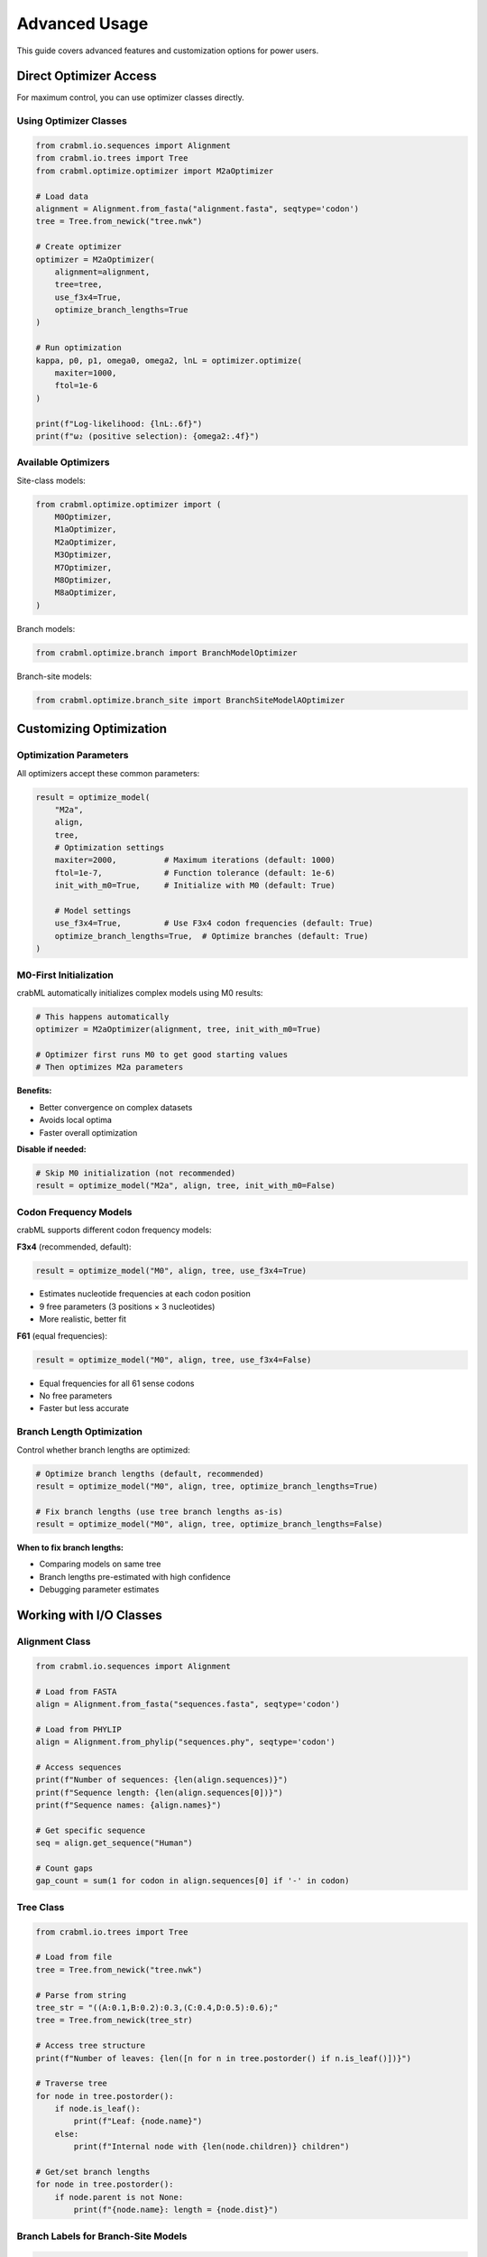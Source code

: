 Advanced Usage
==============

This guide covers advanced features and customization options for power users.

Direct Optimizer Access
-----------------------

For maximum control, you can use optimizer classes directly.

Using Optimizer Classes
~~~~~~~~~~~~~~~~~~~~~~~

.. code-block:: python

   from crabml.io.sequences import Alignment
   from crabml.io.trees import Tree
   from crabml.optimize.optimizer import M2aOptimizer

   # Load data
   alignment = Alignment.from_fasta("alignment.fasta", seqtype='codon')
   tree = Tree.from_newick("tree.nwk")

   # Create optimizer
   optimizer = M2aOptimizer(
       alignment=alignment,
       tree=tree,
       use_f3x4=True,
       optimize_branch_lengths=True
   )

   # Run optimization
   kappa, p0, p1, omega0, omega2, lnL = optimizer.optimize(
       maxiter=1000,
       ftol=1e-6
   )

   print(f"Log-likelihood: {lnL:.6f}")
   print(f"ω₂ (positive selection): {omega2:.4f}")

Available Optimizers
~~~~~~~~~~~~~~~~~~~~

Site-class models:

.. code-block:: python

   from crabml.optimize.optimizer import (
       M0Optimizer,
       M1aOptimizer,
       M2aOptimizer,
       M3Optimizer,
       M7Optimizer,
       M8Optimizer,
       M8aOptimizer,
   )

Branch models:

.. code-block:: python

   from crabml.optimize.branch import BranchModelOptimizer

Branch-site models:

.. code-block:: python

   from crabml.optimize.branch_site import BranchSiteModelAOptimizer

Customizing Optimization
-------------------------

Optimization Parameters
~~~~~~~~~~~~~~~~~~~~~~~

All optimizers accept these common parameters:

.. code-block:: python

   result = optimize_model(
       "M2a",
       align,
       tree,
       # Optimization settings
       maxiter=2000,          # Maximum iterations (default: 1000)
       ftol=1e-7,             # Function tolerance (default: 1e-6)
       init_with_m0=True,     # Initialize with M0 (default: True)

       # Model settings
       use_f3x4=True,         # Use F3x4 codon frequencies (default: True)
       optimize_branch_lengths=True,  # Optimize branches (default: True)
   )

M0-First Initialization
~~~~~~~~~~~~~~~~~~~~~~~

crabML automatically initializes complex models using M0 results:

.. code-block:: python

   # This happens automatically
   optimizer = M2aOptimizer(alignment, tree, init_with_m0=True)

   # Optimizer first runs M0 to get good starting values
   # Then optimizes M2a parameters

**Benefits:**

- Better convergence on complex datasets
- Avoids local optima
- Faster overall optimization

**Disable if needed:**

.. code-block:: python

   # Skip M0 initialization (not recommended)
   result = optimize_model("M2a", align, tree, init_with_m0=False)

Codon Frequency Models
~~~~~~~~~~~~~~~~~~~~~~

crabML supports different codon frequency models:

**F3x4** (recommended, default):

.. code-block:: python

   result = optimize_model("M0", align, tree, use_f3x4=True)

- Estimates nucleotide frequencies at each codon position
- 9 free parameters (3 positions × 3 nucleotides)
- More realistic, better fit

**F61** (equal frequencies):

.. code-block:: python

   result = optimize_model("M0", align, tree, use_f3x4=False)

- Equal frequencies for all 61 sense codons
- No free parameters
- Faster but less accurate

Branch Length Optimization
~~~~~~~~~~~~~~~~~~~~~~~~~~

Control whether branch lengths are optimized:

.. code-block:: python

   # Optimize branch lengths (default, recommended)
   result = optimize_model("M0", align, tree, optimize_branch_lengths=True)

   # Fix branch lengths (use tree branch lengths as-is)
   result = optimize_model("M0", align, tree, optimize_branch_lengths=False)

**When to fix branch lengths:**

- Comparing models on same tree
- Branch lengths pre-estimated with high confidence
- Debugging parameter estimates

Working with I/O Classes
-------------------------

Alignment Class
~~~~~~~~~~~~~~~

.. code-block:: python

   from crabml.io.sequences import Alignment

   # Load from FASTA
   align = Alignment.from_fasta("sequences.fasta", seqtype='codon')

   # Load from PHYLIP
   align = Alignment.from_phylip("sequences.phy", seqtype='codon')

   # Access sequences
   print(f"Number of sequences: {len(align.sequences)}")
   print(f"Sequence length: {len(align.sequences[0])}")
   print(f"Sequence names: {align.names}")

   # Get specific sequence
   seq = align.get_sequence("Human")

   # Count gaps
   gap_count = sum(1 for codon in align.sequences[0] if '-' in codon)

Tree Class
~~~~~~~~~~

.. code-block:: python

   from crabml.io.trees import Tree

   # Load from file
   tree = Tree.from_newick("tree.nwk")

   # Parse from string
   tree_str = "((A:0.1,B:0.2):0.3,(C:0.4,D:0.5):0.6);"
   tree = Tree.from_newick(tree_str)

   # Access tree structure
   print(f"Number of leaves: {len([n for n in tree.postorder() if n.is_leaf()])}")

   # Traverse tree
   for node in tree.postorder():
       if node.is_leaf():
           print(f"Leaf: {node.name}")
       else:
           print(f"Internal node with {len(node.children)} children")

   # Get/set branch lengths
   for node in tree.postorder():
       if node.parent is not None:
           print(f"{node.name}: length = {node.dist}")

Branch Labels for Branch-Site Models
~~~~~~~~~~~~~~~~~~~~~~~~~~~~~~~~~~~~~

.. code-block:: python

   # Label format: #0 = background, #1 = foreground, #2, #3, etc.

   tree_str = """
   (
       (human:0.1, chimp:0.1) #1 :0.2,    # Primate foreground
       (
           (mouse:0.15, rat:0.15) #0 :0.2,  # Rodent background
           dog:0.3 #0                        # Carnivore background
       ) :0.1
   ) ;
   """

   tree = Tree.from_newick(tree_str)
   result = optimize_branch_site_model("model-a", align, tree)

Result Object Details
---------------------

SiteModelResult
~~~~~~~~~~~~~~~

For site-class models (M0, M1a, M2a, M7, M8, M8a):

.. code-block:: python

   result = optimize_model("M2a", align, tree)

   # Basic attributes
   result.model_name     # "M2A"
   result.lnL            # Log-likelihood
   result.kappa          # Transition/transversion ratio
   result.n_params       # Number of parameters

   # Model-specific properties
   result.omega          # Single omega (M0 only)
   result.omegas         # List of omegas [ω₀, 1.0, ω₂]
   result.proportions    # Site class proportions [p₀, p₁, p₂]
   result.n_site_classes # Number of site classes

   # Raw parameters
   result.params         # Dict of all parameters

   # Optimized data
   result.tree          # Tree with optimized branch lengths
   result.alignment     # Original alignment

BranchModelResult
~~~~~~~~~~~~~~~~~

For branch models (free-ratio, multi-ratio):

.. code-block:: python

   result = optimize_branch_model("multi-ratio", align, tree)

   # Branch-specific omegas
   result.omega_dict           # {'omega0': 0.5, 'omega1': 2.3}
   result.foreground_omega     # omega1 (label #1)
   result.background_omega     # omega0 (label #0)

   # All omegas
   for name, omega in result.omega_dict.items():
       print(f"{name}: {omega:.3f}")

BranchSiteModelResult
~~~~~~~~~~~~~~~~~~~~~

For branch-site models (Model A):

.. code-block:: python

   result = optimize_branch_site_model("model-a", align, tree)

   # Site class omegas
   result.omega0                      # Conserved class
   result.omega2                      # Positive selection class

   # Proportions
   result.proportions                 # [p₀, p₁, p₂a, p₂b]
   result.foreground_positive_proportion  # p₂a + p₂b

   # Parameters
   result.params['p0']               # Proportion class 0
   result.params['p1']               # Proportion class 1

Performance Optimization
------------------------

Using Multiple Cores
~~~~~~~~~~~~~~~~~~~~

crabML automatically uses multiple cores for site-class models:

.. code-block:: python

   # Site classes are evaluated in parallel automatically
   result = optimize_model("M8", align, tree)

   # No configuration needed - Rust backend uses Rayon parallelism

For batch analysis of multiple genes:

.. code-block:: python

   from multiprocessing import Pool

   def analyze_gene(align_file):
       return optimize_model("M2a", align_file, tree)

   with Pool(8) as pool:
       results = pool.map(analyze_gene, alignment_files)

Memory Considerations
~~~~~~~~~~~~~~~~~~~~~

For large alignments:

.. code-block:: python

   # Memory usage ~ O(n_sequences × n_sites × n_site_classes)

   # For 100 sequences × 1000 codons × 10 site classes:
   # ~8 MB for likelihood arrays
   # ~1 MB for parameters
   # Total: ~10-20 MB per optimization

Debugging and Troubleshooting
------------------------------

Convergence Issues
~~~~~~~~~~~~~~~~~~

If optimization doesn't converge:

.. code-block:: python

   # Increase iterations
   result = optimize_model("M8", align, tree, maxiter=5000)

   # Relax tolerance
   result = optimize_model("M8", align, tree, ftol=1e-5)

   # Ensure M0 initialization is enabled
   result = optimize_model("M8", align, tree, init_with_m0=True)

Checking Convergence
~~~~~~~~~~~~~~~~~~~~

.. code-block:: python

   result = optimize_model("M2a", align, tree)

   if result.convergence_info:
       print(f"Converged: {result.convergence_info.get('success')}")
       print(f"Message: {result.convergence_info.get('message')}")
       print(f"Iterations: {result.convergence_info.get('nit')}")

Comparing with PAML
~~~~~~~~~~~~~~~~~~~

To verify results match PAML:

.. code-block:: python

   # Run crabML
   result = optimize_model("M2a", "alignment.phy", "tree.nwk")

   print(f"crabML lnL: {result.lnL:.6f}")
   print(f"crabML κ: {result.kappa:.4f}")
   print(f"crabML ω₂: {result.params['omega2']:.4f}")

   # Compare with PAML mlc output
   # Differences should be < 0.01 log-likelihood units

Custom Analysis Workflows
--------------------------

Batch Processing Multiple Genes
~~~~~~~~~~~~~~~~~~~~~~~~~~~~~~~~

.. code-block:: python

   from pathlib import Path
   import json

   # Process multiple alignment files
   align_dir = Path("alignments/")
   results = {}

   for align_file in align_dir.glob("*.fasta"):
       gene_name = align_file.stem

       try:
           result = optimize_model("M2a", str(align_file), "tree.nwk")
           results[gene_name] = {
               'lnL': result.lnL,
               'omega2': result.params.get('omega2'),
               'p2': result.proportions[2] if result.proportions else None
           }
       except Exception as e:
           print(f"Error processing {gene_name}: {e}")

   # Save results
   with open("results.json", "w") as f:
       json.dump(results, f, indent=2)

Comparing Multiple Models
~~~~~~~~~~~~~~~~~~~~~~~~~~

.. code-block:: python

   models = ["M0", "M1a", "M2a", "M7", "M8"]
   results = {}

   for model_name in models:
       result = optimize_model(model_name, align, tree)
       results[model_name] = {
           'lnL': result.lnL,
           'n_params': result.n_params,
           'AIC': -2 * result.lnL + 2 * result.n_params,
           'BIC': -2 * result.lnL + result.n_params * np.log(n_sites)
       }

   # Find best model by AIC
   best_model = min(results.items(), key=lambda x: x[1]['AIC'])
   print(f"Best model: {best_model[0]}")

Parameter Scanning
~~~~~~~~~~~~~~~~~~

.. code-block:: python

   # Scan omega values to understand likelihood surface
   omegas = np.linspace(0.1, 3.0, 30)
   lnLs = []

   for omega in omegas:
       # Would need custom optimizer to fix omega
       # This is an example of advanced usage
       pass

Low-Level Likelihood Calculation
---------------------------------

For expert users who need direct access to likelihood:

.. code-block:: python

   from crabml.core.likelihood import LikelihoodCalculator
   from crabml.models.codon import CodonModel

   # Create codon model
   codon_model = CodonModel(
       kappa=2.5,
       omega=0.8,
       codon_freqs=freqs
   )

   # Create likelihood calculator
   calc = LikelihoodCalculator(alignment, tree, codon_model)

   # Compute likelihood
   lnL = calc.compute_log_likelihood()

   print(f"Log-likelihood: {lnL:.6f}")

This is rarely needed but available for research and method development.

Tips and Best Practices
------------------------

1. **Always use M0 initialization** for complex models (enabled by default)

2. **Use F3x4 codon frequencies** for realistic models (enabled by default)

3. **Check convergence** before trusting results

4. **Run multiple tests** (M1a vs M2a AND M7 vs M8)

5. **Validate against PAML** for published analyses

6. **Monitor memory usage** for large datasets (100+ sequences)

7. **Use branch-site models** for lineage-specific questions

8. **Export results** to JSON for downstream analysis

9. **Keep alignments clean** - remove highly gapped regions

10. **Check biological plausibility** of omega estimates
